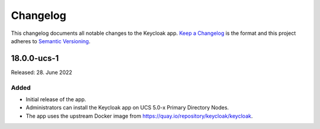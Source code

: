 .. _app-changelog:

*********
Changelog
*********

This changelog documents all notable changes to the Keycloak app. `Keep a
Changelog <https://keepachangelog.com/en/1.0.0/>`_ is the format and this
project adheres to `Semantic Versioning <https://semver.org/spec/v2.0.0.html>`_.

18.0.0-ucs-1
============

Released: 28. June 2022

Added
-----

* Initial release of the app.

* Administrators can install the Keycloak app on UCS 5.0-x Primary Directory
  Nodes.

* The app uses the upstream Docker image from
  https://quay.io/repository/keycloak/keycloak.
